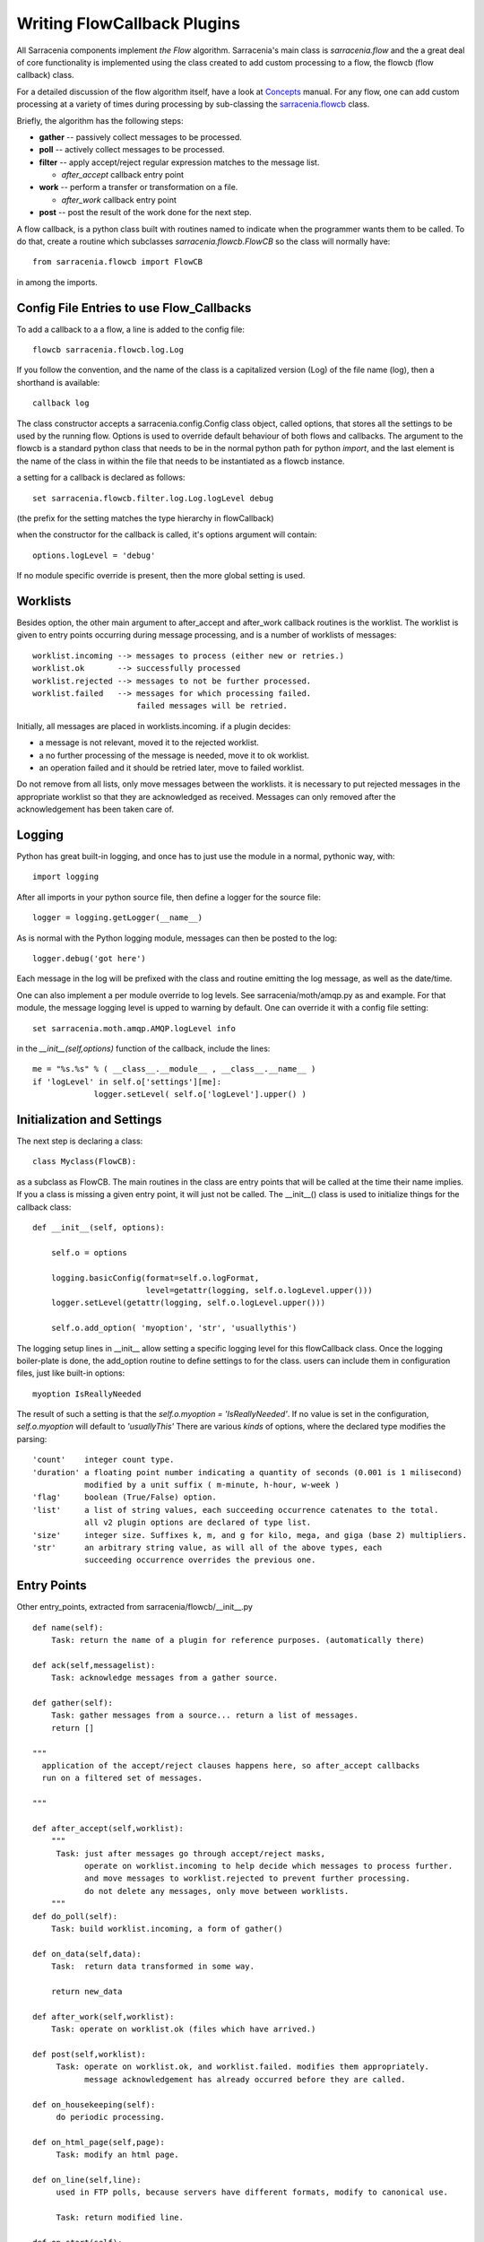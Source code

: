

============================
Writing FlowCallback Plugins
============================

All Sarracenia components implement *the Flow* algorithm.
Sarracenia's main class is *sarracenia.flow* and the a great
deal of core functionality is implemented using the class created to add
custom processing to a flow, the flowcb (flow callback) class.

For a detailed discussion of the flow algorithm itself, have a look 
at `Concepts <../Explanations/Concepts.rst>`_ manual. For any flow, one can
add custom processing at a variety of times during processing by sub-classing 
the `sarracenia.flowcb <../../sarracenia/flowcb/__init__.py>`_ class.  

Briefly, the algorithm has the following steps:

* **gather** -- passively collect messages to be processed.
* **poll** -- actively collect messages to be processed.
* **filter** -- apply accept/reject regular expression matches to the message list.

  * *after_accept* callback entry point

* **work** -- perform a transfer or transformation on a file.

  * *after_work* callback entry point

* **post**  -- post the result of the work done for the next step.
  
A flow callback, is a python class built with routines named to
indicate when the programmer wants them to be called.
To do that, create a routine which subclasses *sarracenia.flowcb.FlowCB*
so the class will normally have::

   from sarracenia.flowcb import FlowCB

in among the imports.


Config File Entries to use Flow_Callbacks
-----------------------------------------

To add a callback to a a flow, a line is added to the config file::

    flowcb sarracenia.flowcb.log.Log

If you follow the convention, and the name of the class is a capitalized 
version (Log) of the file name (log), then a shorthand is available::

   callback log 

The class constructor accepts a sarracenia.config.Config class object,
called options, that stores all the settings to be used by the running flow.
Options is used to override default behaviour of both flows and callbacks.
The argument to the flowcb is a standard python class that needs to be
in the normal python path for python *import*, and the last element
is the name of the class in within the file that needs to be instantiated
as a flowcb instance.

a setting for a callback is declared as follows::

    set sarracenia.flowcb.filter.log.Log.logLevel debug

(the prefix for the setting matches the type hierarchy in flowCallback)

when the constructor for the callback is called, it's options
argument will contain::

    options.logLevel = 'debug'

If no module specific override is present, then the more global
setting is used.


Worklists
---------

Besides option, the other main argument to after_accept and after_work callback
routines is the worklist. The worklist is given to entry points occurring during message
processing, and is a number of worklists of messages::

    worklist.incoming --> messages to process (either new or retries.)
    worklist.ok       --> successfully processed
    worklist.rejected --> messages to not be further processed.
    worklist.failed   --> messages for which processing failed.
                          failed messages will be retried.

Initially, all messages are placed in worklists.incoming.
if a plugin decides:

- a message is not relevant, moved it to the rejected worklist. 
- a no further processing of the message is needed, move it to ok worklist. 
- an operation failed and it should be retried later, move to failed worklist. 

Do not remove from all lists, only move messages between the worklists.
it is necessary to put rejected messages in the appropriate worklist
so that they are acknowledged as received. Messages can only removed 
after the acknowledgement has been taken care of.


Logging
-------

Python has great built-in logging, and once has to just use the module
in a normal, pythonic way, with::

  import logging

After all imports in your python source file, then define a logger
for the source file::

  logger = logging.getLogger(__name__)

As is normal with the Python logging module, messages can then 
be posted to the log::

  logger.debug('got here')

Each message in the log will be prefixed with the class and routine 
emitting the log message, as well as the date/time.

One can also implement a per module override to log levels.
See sarracenia/moth/amqp.py as and example. For that module,
the message logging level is upped to warning by default.
One can override it with a config file setting::

   set sarracenia.moth.amqp.AMQP.logLevel info
 
in the *__init__(self,options)* function of the callback, 
include the lines::

   me = "%s.%s" % ( __class__.__module__ , __class__.__name__ )
   if 'logLevel' in self.o['settings'][me]:
                logger.setLevel( self.o['logLevel'].upper() )



Initialization and Settings
---------------------------

The next step is declaring a class::

  class Myclass(FlowCB):

as a subclass as FlowCB.  The main routines in the class  are entry points 
that will be called at the time their name implies. If you a class is missing a
given entry point, it will just not be called. The __init__() class is used to 
initialize things for the callback class::

    def __init__(self, options):

        self.o = options

        logging.basicConfig(format=self.o.logFormat,
                            level=getattr(logging, self.o.logLevel.upper()))
        logger.setLevel(getattr(logging, self.o.logLevel.upper()))

        self.o.add_option( 'myoption', 'str', 'usuallythis')

The logging setup lines in __init__ allow setting a specific logging level
for this flowCallback class. Once the logging boiler-plate is done, 
the add_option routine to define settings to for the class.
users can include them in configuration files, just like built-in options::

        myoption IsReallyNeeded

The result of such a setting is that the *self.o.myoption = 'IsReallyNeeded'*.
If no value is set in the configuration, *self.o.myoption* will default to *'usuallyThis'*
There are various *kinds* of options, where the declared type modifies the parsing::
           
   'count'    integer count type. 
   'duration' a floating point number indicating a quantity of seconds (0.001 is 1 milisecond)
              modified by a unit suffix ( m-minute, h-hour, w-week ) 
   'flag'     boolean (True/False) option.
   'list'     a list of string values, each succeeding occurrence catenates to the total.
              all v2 plugin options are declared of type list.
   'size'     integer size. Suffixes k, m, and g for kilo, mega, and giga (base 2) multipliers.
   'str'      an arbitrary string value, as will all of the above types, each 
              succeeding occurrence overrides the previous one.


Entry Points
------------


Other entry_points, extracted from sarracenia/flowcb/__init__.py ::

    def name(self):
        Task: return the name of a plugin for reference purposes. (automatically there)

    def ack(self,messagelist):
        Task: acknowledge messages from a gather source.

    def gather(self):
        Task: gather messages from a source... return a list of messages.
        return []

    """
      application of the accept/reject clauses happens here, so after_accept callbacks
      run on a filtered set of messages.

    """

    def after_accept(self,worklist):
        """
         Task: just after messages go through accept/reject masks,
               operate on worklist.incoming to help decide which messages to process further.
               and move messages to worklist.rejected to prevent further processing.
               do not delete any messages, only move between worklists.
        """
    def do_poll(self):
        Task: build worklist.incoming, a form of gather()

    def on_data(self,data):
        Task:  return data transformed in some way.

        return new_data

    def after_work(self,worklist):
        Task: operate on worklist.ok (files which have arrived.)

    def post(self,worklist):
         Task: operate on worklist.ok, and worklist.failed. modifies them appropriately.
               message acknowledgement has already occurred before they are called.

    def on_housekeeping(self):
         do periodic processing.

    def on_html_page(self,page):
         Task: modify an html page.

    def on_line(self,line):
         used in FTP polls, because servers have different formats, modify to canonical use.

         Task: return modified line.

    def on_start(self):
         After the connection is established with the broker and things are instantiated, but
         before any message transfer occurs.

    def on_stop(self):



Sample Flowcb Sub-Class
-----------------------

This is an example callback class file (gts2wis2.py) that accepts files whose
names begin with AHL's, and renames the directory tree to a different standard, 
the evolving one for the WMO WIS 2.0 (for more information on that module: 
https://github.com/wmo-im/GTStoWIS2) ::

  import json
  import logging
  import os.path

  from sarracenia.flowcb import FlowCB
  import GTStoWIS2

  logger = logging.getLogger(__name__)


  class GTS2WIS2(FlowCB):

    def __init__(self, options):

        if hasattr(options, 'logLevel'):
            logger.setLevel(getattr(logging, options.logLevel.upper()))
        else:
            logger.setLevel(logging.INFO)
        self.topic_builder=GTStoWIS2.GTStoWIS2()
        self.o = options


    def after_accept(self, worklist):

        new_incoming=[]

        for msg in worklist.incoming:

            # fix file name suffix.
            type_suffix = self.topic_builder.mapAHLtoExtension( msg['new_file'][0:2] )
            tpfx=msg['subtopic']
    
            # input has relpath=/YYYYMMDD/... + pubTime
            # need to move the date from relPath to BaseDir, adding the T hour from pubTime.
            try:
                new_baseSubDir=tpfx[0]+msg['pubTime'][8:11]
                t='.'.join(tpfx[0:2])+'.'+new_baseSubDir
                new_baseDir = msg['new_dir'] + os.sep + new_baseSubDir
                new_relDir = 'WIS' + os.sep + self.topic_builder.mapAHLtoTopic(msg['new_file'])
                msg['new_dir'] = new_baseDir + os.sep + new_relDir
                msg.updatePaths( self.o, new_baseDir + os.sep + new_relDir, msg['new_file'] )

            except Exception as ex:
                logger.error( "skipped" , exc_info=True )
                worklist.failed.append(msg)
                continue
    
            msg['_deleteOnPost'] |= set( [ 'from_cluster', 'sum', 'to_clusters' ] )
            new_incoming.append(msg)

        worklist.incoming=new_incoming 

The *after_accept* routine is one of the two most common ones in use.

The after_accept routine has an outer loop that cycles through the entire
list of incoming messages. The normal processing is that is builds a new list of 
incoming messages, appending all the rejected ones to *worklist.failed.* The 
list is just a list of messages, where each message is a python dictionary with
all the fields stored in a v03 format message. In the message there are, 
for example, *baseURL* and *relPath* fields:

* baseURL - the baseURL of the resource from which a file would be obtained.
* relPath - the relative path to append to the baseURL to get the complete download URL.

This is happenning before transfer (download or sent, or processing) of the file
has occurred, so one can change the behaviour by modifying fields in the message.
Normally, the download paths (called new_dir, and new_file) will reflect the intent
to mirror the original source tree. so if you have *a/b/c.txt*  on the source tree, and
are downloading in to directory *mine* on the local system, the new_dir would be
*mine/a/b* and new_file would be *c.txt*.

The plugin above changes the layout of the files that are to be downloaded, based on the 
`GTStoWIS <https://github.com/wmo-im/GTStoWIS>`_ class, which prescribes a different
directory tree on output.  There are a lot of fields to update when changing file 
placement, so best to use::

   msg.updatePaths( self.o, new_dir, new_file )

to update all necessary fields in the message properly. It will update 
'new_baseURL', 'new_relPath', 'new_subtopic' for use when posting.

The try/except part of the routine deals with the case that, should
a file arrive with a name from which a topic tree cannot be built, then an exception
may occur, and the message is added to the failed worklist, and will not be
processed by later plugins.

Other Examples
--------------

Subclassing of Sarracenia.flowcb is used internally to do a lot of core work.
It's a good idea to look at the sarracenia source code itself. For example:

* sr3 list fcb  is a command to list all the callback classes that are
  included in the metpx-sr3 package.

* *sarracenia.flowcb* have a look at the __init__.py file in there, which
  provides this information on a more programmatically succinct format.

* *sarracenia.flowcb.gather.file.File*  is a class that implements 
  file posting and directory watching, in the sense of a callback that 
  implements the *gather* entry point, by reading a file system and building a
  list of messages for processing.

* *sarracenia.flowcb.gather.message.Message* is a class that implements
  reception of messages from message queue protocol flows.

* *sarracenia.flowcb.nodupe.NoDupe* This modules removes duplicates from message
  flows based on Integrity checksums.

* *sarracenia.flowcb.post.message.Message* is a class that implements posting
  messages to Message queue protocol flows

* *sarracenia.flowcb.retry.Retry* when the transfer of a file fails,
  Sarracenia needs to persist the relevant message to a state file for 
  a later time when it can be tried again.  This class implements
  that functionality.


